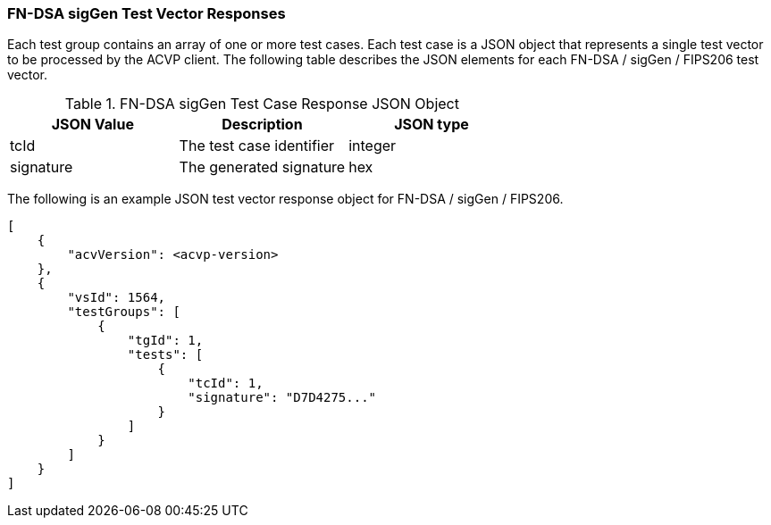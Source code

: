 [[FN-DSA_sigGen_vector_responses]]
=== FN-DSA sigGen Test Vector Responses

Each test group contains an array of one or more test cases. Each test case is a JSON object that represents a single test vector to be processed by the ACVP client. The following table describes the JSON elements for each FN-DSA / sigGen / FIPS206 test vector.

[[FN-DSA_sigGen_vs_tr_table]]
.FN-DSA sigGen Test Case Response JSON Object
|===
| JSON Value | Description | JSON type

| tcId | The test case identifier | integer
| signature | The generated signature | hex
|===

The following is an example JSON test vector response object for FN-DSA / sigGen / FIPS206.

[source, json]
----
[
    {
        "acvVersion": <acvp-version>
    },
    {
        "vsId": 1564,
        "testGroups": [
            {
                "tgId": 1,
                "tests": [
                    {
                        "tcId": 1,
                        "signature": "D7D4275..."
                    }
                ]
            }
        ]
    }
]
----
